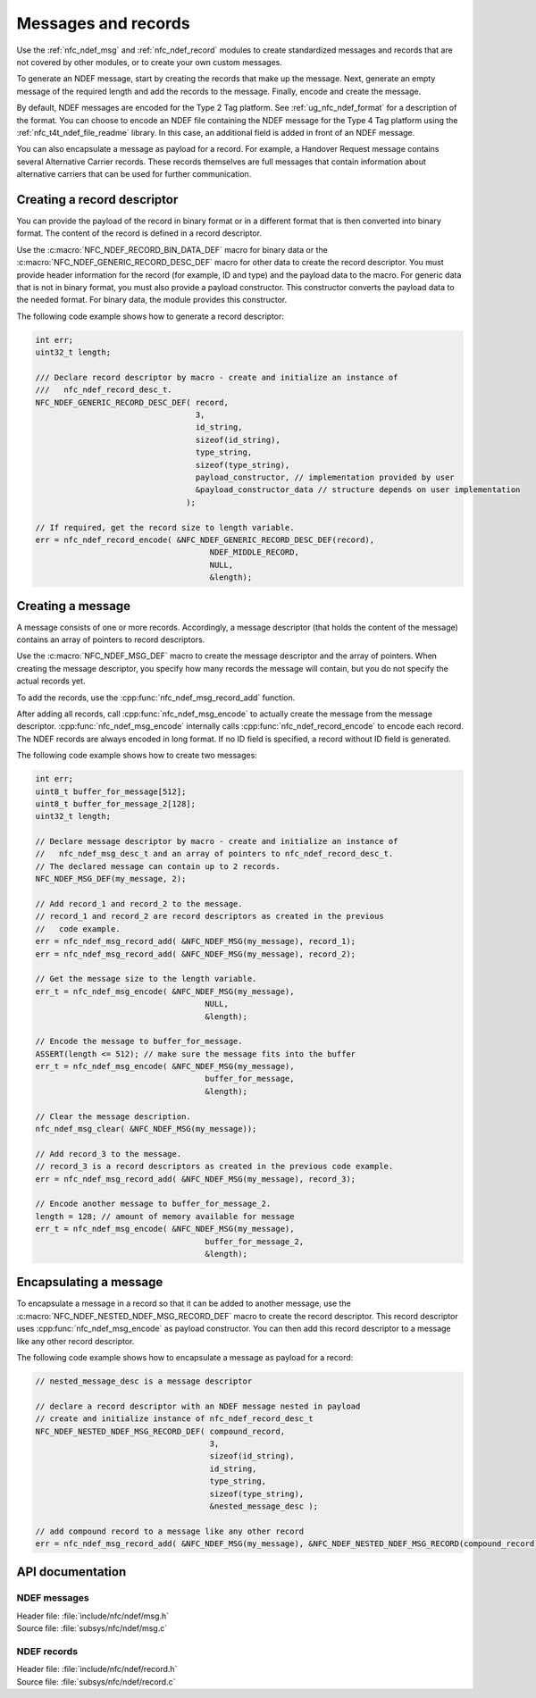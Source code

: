 .. _nfc_ndef:

Messages and records
####################

Use the :ref:`nfc_ndef_msg` and :ref:`nfc_ndef_record` modules to create standardized messages and records that are not covered by other modules, or to create your own custom messages.

To generate an NDEF message, start by creating the records that make up the message.
Next, generate an empty message of the required length and add the records to the message.
Finally, encode and create the message.

By default, NDEF messages are encoded for the Type 2 Tag platform.
See :ref:`ug_nfc_ndef_format` for a description of the format.
You can choose to encode an NDEF file containing the NDEF message for the Type 4 Tag platform using the :ref:`nfc_t4t_ndef_file_readme` library.
In this case, an additional field is added in front of an NDEF message.

You can also encapsulate a message as payload for a record.
For example, a Handover Request message contains several Alternative Carrier records.
These records themselves are full messages that contain information about alternative carriers that can be used for further communication.

.. _nfc_ndef_record_gen:

Creating a record descriptor
****************************

You can provide the payload of the record in binary format or in a different format that is then converted into binary format.
The content of the record is defined in a record descriptor.

Use the :c:macro:`NFC_NDEF_RECORD_BIN_DATA_DEF` macro for binary data or the :c:macro:`NFC_NDEF_GENERIC_RECORD_DESC_DEF` macro for other data to create the record descriptor.
You must provide header information for the record (for example, ID and type) and the payload data to the macro.
For generic data that is not in binary format, you must also provide a payload constructor.
This constructor converts the payload data to the needed format.
For binary data, the module provides this constructor.

The following code example shows how to generate a record descriptor:

.. code-block:: c

   int err;
   uint32_t length;

   /// Declare record descriptor by macro - create and initialize an instance of
   ///   nfc_ndef_record_desc_t.
   NFC_NDEF_GENERIC_RECORD_DESC_DEF( record,
                                     3,
                                     id_string,
                                     sizeof(id_string),
                                     type_string,
                                     sizeof(type_string),
                                     payload_constructor, // implementation provided by user
                                     &payload_constructor_data // structure depends on user implementation
                                   );

   // If required, get the record size to length variable.
   err = nfc_ndef_record_encode( &NFC_NDEF_GENERIC_RECORD_DESC_DEF(record),
                                        NDEF_MIDDLE_RECORD,
                                        NULL,
                                        &length);



.. _nfc_ndef_msg_gen:

Creating a message
******************

A message consists of one or more records.
Accordingly, a message descriptor (that holds the content of the message) contains an array of pointers to record descriptors.

Use the :c:macro:`NFC_NDEF_MSG_DEF` macro to create the message descriptor and the array of pointers.
When creating the message descriptor, you specify how many records the message will contain, but you do not specify the actual records yet.

To add the records, use the :cpp:func:`nfc_ndef_msg_record_add` function.

After adding all records, call :cpp:func:`nfc_ndef_msg_encode` to actually create the message from the message descriptor.
:cpp:func:`nfc_ndef_msg_encode` internally calls :cpp:func:`nfc_ndef_record_encode` to encode each record.
The NDEF records are always encoded in long format.
If no ID field is specified, a record without ID field is generated.

The following code example shows how to create two messages:


.. code-block:: c

   int err;
   uint8_t buffer_for_message[512];
   uint8_t buffer_for_message_2[128];
   uint32_t length;

   // Declare message descriptor by macro - create and initialize an instance of
   //   nfc_ndef_msg_desc_t and an array of pointers to nfc_ndef_record_desc_t.
   // The declared message can contain up to 2 records.
   NFC_NDEF_MSG_DEF(my_message, 2);

   // Add record_1 and record_2 to the message.
   // record_1 and record_2 are record descriptors as created in the previous
   //   code example.
   err = nfc_ndef_msg_record_add( &NFC_NDEF_MSG(my_message), record_1);
   err = nfc_ndef_msg_record_add( &NFC_NDEF_MSG(my_message), record_2);

   // Get the message size to the length variable.
   err_t = nfc_ndef_msg_encode( &NFC_NDEF_MSG(my_message),
                                       NULL,
                                       &length);

   // Encode the message to buffer_for_message.
   ASSERT(length <= 512); // make sure the message fits into the buffer
   err_t = nfc_ndef_msg_encode( &NFC_NDEF_MSG(my_message),
                                       buffer_for_message,
                                       &length);

   // Clear the message description.
   nfc_ndef_msg_clear( &NFC_NDEF_MSG(my_message));

   // Add record_3 to the message.
   // record_3 is a record descriptors as created in the previous code example.
   err = nfc_ndef_msg_record_add( &NFC_NDEF_MSG(my_message), record_3);

   // Encode another message to buffer_for_message_2.
   length = 128; // amount of memory available for message
   err_t = nfc_ndef_msg_encode( &NFC_NDEF_MSG(my_message),
                                       buffer_for_message_2,
                                       &length);


.. _nfc_ndef_msg_rec:

Encapsulating a message
***********************

To encapsulate a message in a record so that it can be added to another message, use the :c:macro:`NFC_NDEF_NESTED_NDEF_MSG_RECORD_DEF` macro to create the record descriptor.
This record descriptor uses :cpp:func:`nfc_ndef_msg_encode` as payload constructor.
You can then add this record descriptor to a message like any other record descriptor.

The following code example shows how to encapsulate a message as payload for a record:


.. code-block:: c

   // nested_message_desc is a message descriptor

   // declare a record descriptor with an NDEF message nested in payload
   // create and initialize instance of nfc_ndef_record_desc_t
   NFC_NDEF_NESTED_NDEF_MSG_RECORD_DEF( compound_record,
                                        3,
                                        sizeof(id_string),
                                        id_string,
                                        type_string,
                                        sizeof(type_string),
                                        &nested_message_desc );

   // add compound record to a message like any other record
   err = nfc_ndef_msg_record_add( &NFC_NDEF_MSG(my_message), &NFC_NDEF_NESTED_NDEF_MSG_RECORD(compound_record));



API documentation
*****************

.. _nfc_ndef_msg:

NDEF messages
=============

| Header file: :file:`include/nfc/ndef/msg.h`
| Source file: :file:`subsys/nfc/ndef/msg.c`

.. doxygengroup:: nfc_ndef_msg
   :project: nrf
   :members:

.. _nfc_ndef_record:

NDEF records
============

| Header file: :file:`include/nfc/ndef/record.h`
| Source file: :file:`subsys/nfc/ndef/record.c`

.. doxygengroup:: nfc_ndef_record
   :project: nrf
   :members:
